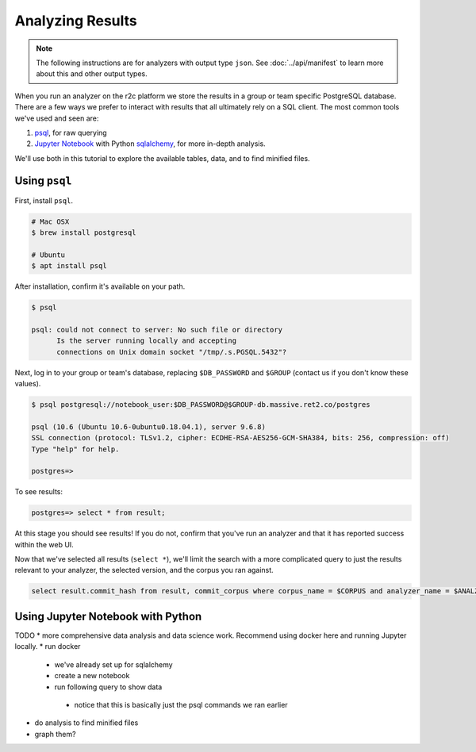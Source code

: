Analyzing Results
=================

.. note:: The following instructions are for analyzers with output type ``json``. See :doc:`../api/manifest` to learn more about this and other output types.

When you run an analyzer on the r2c platform we store the results in a group or team specific PostgreSQL database. There are a few ways we prefer to interact with results that all ultimately rely on a SQL client. The most common tools we've used and seen are:

1. `psql <https://www.postgresql.org/docs/9.3/app-psql.html>`_, for raw querying
2. `Jupyter Notebook <https://jupyter.org/>`_ with Python `sqlalchemy <https://www.sqlalchemy.org/>`_, for more in-depth analysis.

We'll use both in this tutorial to explore the available tables, data, and to find minified files.

Using ``psql``
--------------

First, install ``psql``.

.. code-block:: console

  # Mac OSX
  $ brew install postgresql

  # Ubuntu
  $ apt install psql

After installation, confirm it's available on your path.

.. code-block:: console

  $ psql

  psql: could not connect to server: No such file or directory
	Is the server running locally and accepting
	connections on Unix domain socket "/tmp/.s.PGSQL.5432"?

Next, log in to your group or team's database, replacing ``$DB_PASSWORD`` and ``$GROUP`` (contact us if you don't know these values).

.. code-block:: console

  $ psql postgresql://notebook_user:$DB_PASSWORD@$GROUP-db.massive.ret2.co/postgres

  psql (10.6 (Ubuntu 10.6-0ubuntu0.18.04.1), server 9.6.8)
  SSL connection (protocol: TLSv1.2, cipher: ECDHE-RSA-AES256-GCM-SHA384, bits: 256, compression: off)
  Type "help" for help.
  
  postgres=>

To see results:

.. code-block:: console

  postgres=> select * from result;

At this stage you should see results! If you do not, confirm that you've run an analyzer and that it has reported success within the web UI.

Now that we've selected all results (``select *``), we'll limit the search with a more complicated query to just the results relevant to your analyzer, the selected version, and the corpus you ran against.

.. code-block:: console

  select result.commit_hash from result, commit_corpus where corpus_name = $CORPUS and analyzer_name = $ANALZYER and analyzer_version = $ANALYZER_VERSION and commit_corpus.commit_hash = result.commit_hash group by result.commit_hash

Using Jupyter Notebook with Python
----------------------------------

TODO
* more comprehensive data analysis and data science work. Recommend using docker here and running Jupyter locally.
* run docker
 * we've already set up for sqlalchemy
 * create a new notebook
 * run following query to show data
  * notice that this is basically just the psql commands we ran earlier
* do analysis to find minified files
* graph them?
